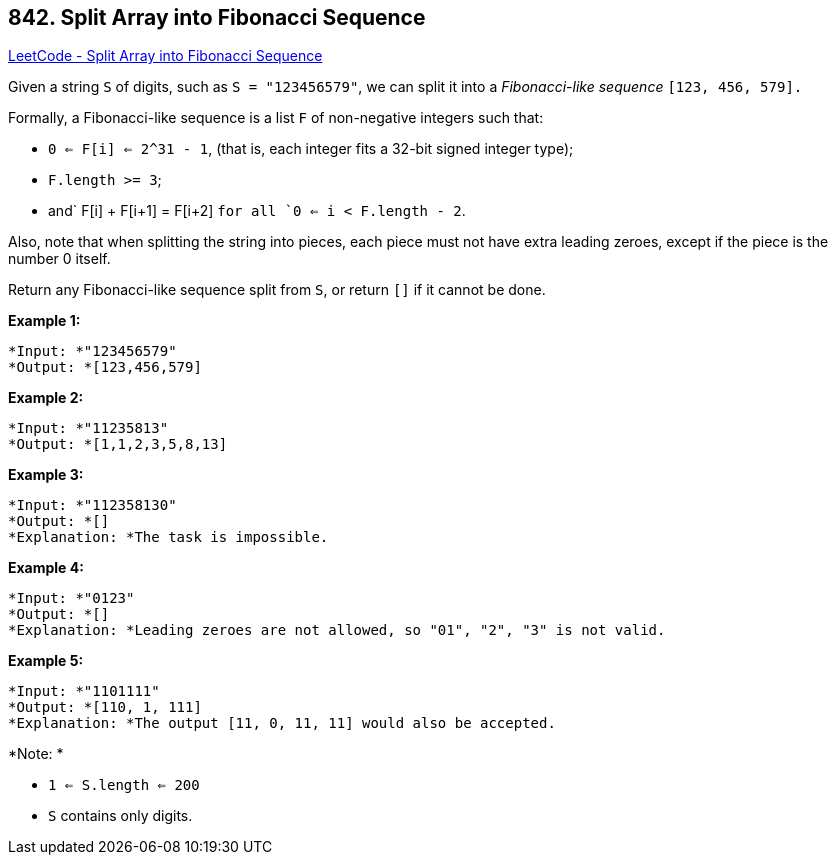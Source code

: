 == 842. Split Array into Fibonacci Sequence

https://leetcode.com/problems/split-array-into-fibonacci-sequence/[LeetCode - Split Array into Fibonacci Sequence]

Given a string `S` of digits, such as `S = "123456579"`, we can split it into a _Fibonacci-like sequence_ `[123, 456, 579].`

Formally, a Fibonacci-like sequence is a list `F` of non-negative integers such that:


* `0 <= F[i] <= 2^31 - 1`, (that is, each integer fits a 32-bit signed integer type);
* `F.length >= 3`;
* and` F[i] + F[i+1] = F[i+2] `for all `0 <= i < F.length - 2`.


Also, note that when splitting the string into pieces, each piece must not have extra leading zeroes, except if the piece is the number 0 itself.

Return any Fibonacci-like sequence split from `S`, or return `[]` if it cannot be done.

*Example 1:*

[subs="verbatim,quotes"]
----
*Input: *"123456579"
*Output: *[123,456,579]
----

*Example 2:*

[subs="verbatim,quotes"]
----
*Input: *"11235813"
*Output: *[1,1,2,3,5,8,13]
----

*Example 3:*

[subs="verbatim,quotes"]
----
*Input: *"112358130"
*Output: *[]
*Explanation: *The task is impossible.
----

*Example 4:*

[subs="verbatim,quotes"]
----
*Input: *"0123"
*Output: *[]
*Explanation: *Leading zeroes are not allowed, so "01", "2", "3" is not valid.
----

*Example 5:*

[subs="verbatim,quotes"]
----
*Input: *"1101111"
*Output: *[110, 1, 111]
*Explanation: *The output [11, 0, 11, 11] would also be accepted.
----

*Note: *


* `1 <= S.length <= 200`
* `S` contains only digits.


